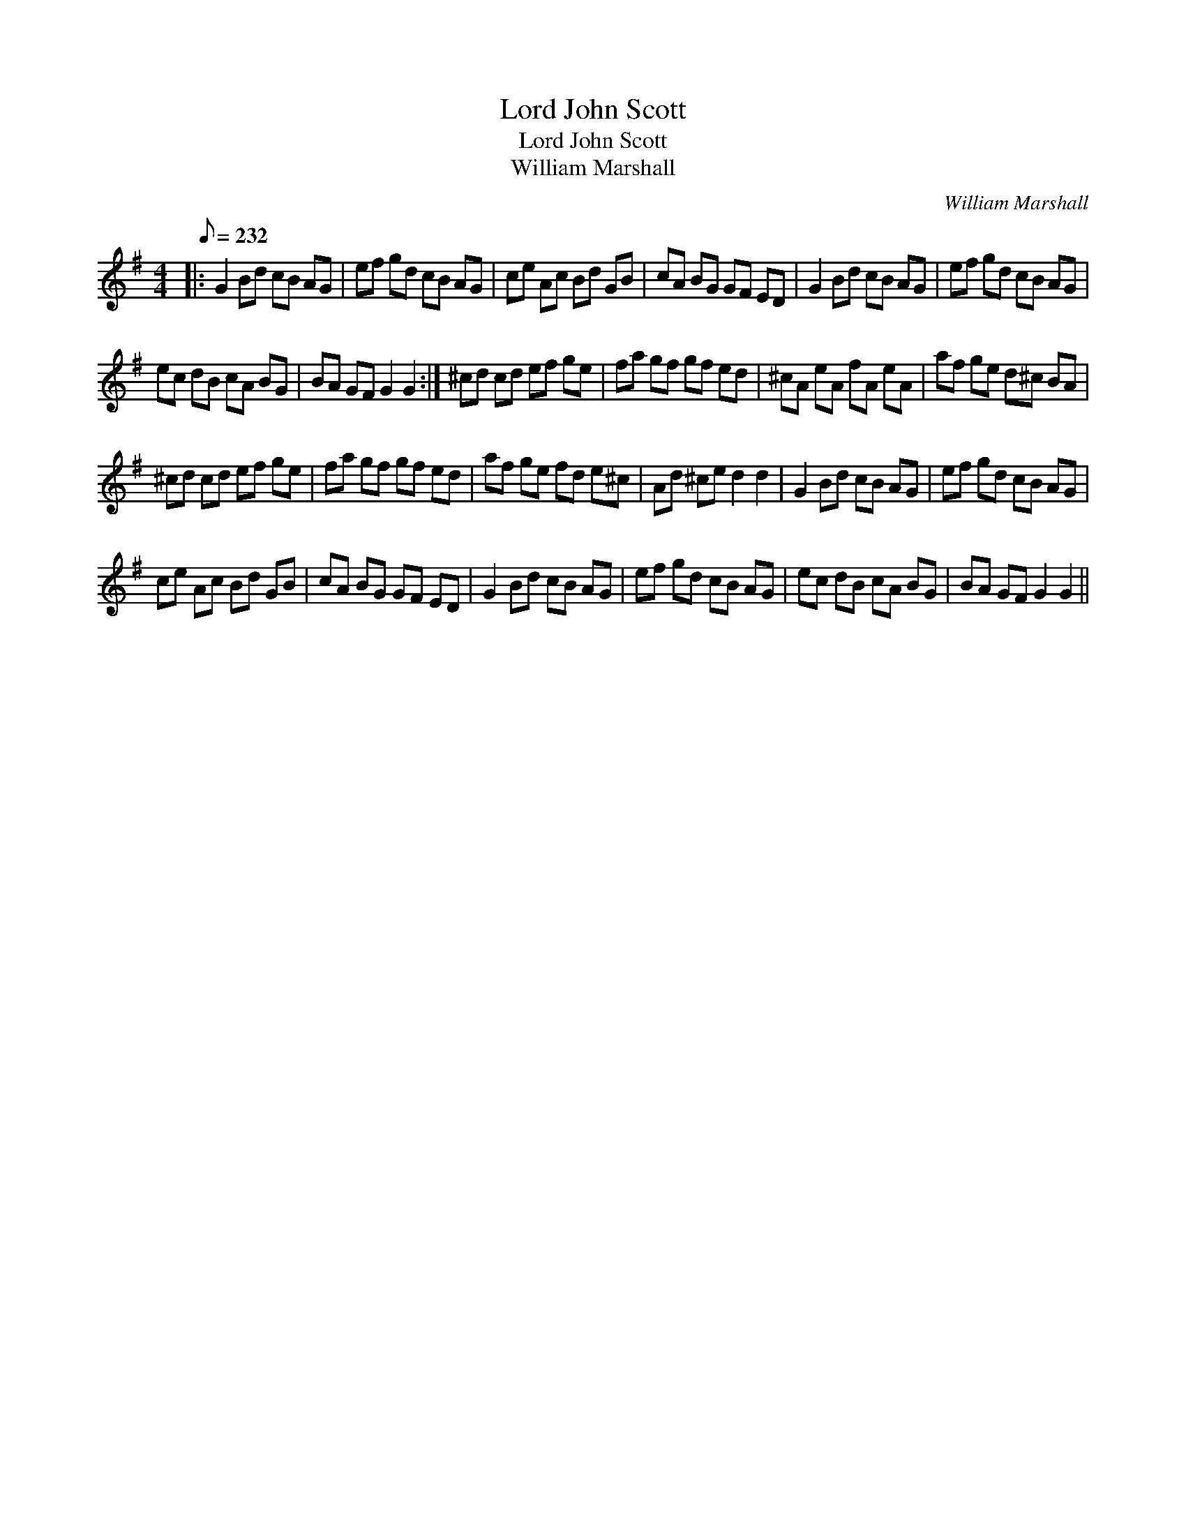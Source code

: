 X:1
T:Lord John Scott
T:Lord John Scott
T:William Marshall
C:William Marshall
L:1/8
Q:1/8=232
M:4/4
K:G
V:1 treble 
V:1
|: G2 Bd cB AG | ef gd cB AG | ce Ac Bd GB | cA BG GF ED | G2 Bd cB AG | ef gd cB AG | %6
 ec dB cA BG | BA GF G2 G2 :| ^cd cd ef ge | fa gf gf ed | ^cA eA fA eA | af ge d^c BA | %12
 ^cd cd ef ge | fa gf gf ed | af ge fd e^c | Ad ^ce d2 d2 | G2 Bd cB AG | ef gd cB AG | %18
 ce Ac Bd GB | cA BG GF ED | G2 Bd cB AG | ef gd cB AG | ec dB cA BG | BA GF G2 G2 || %24


